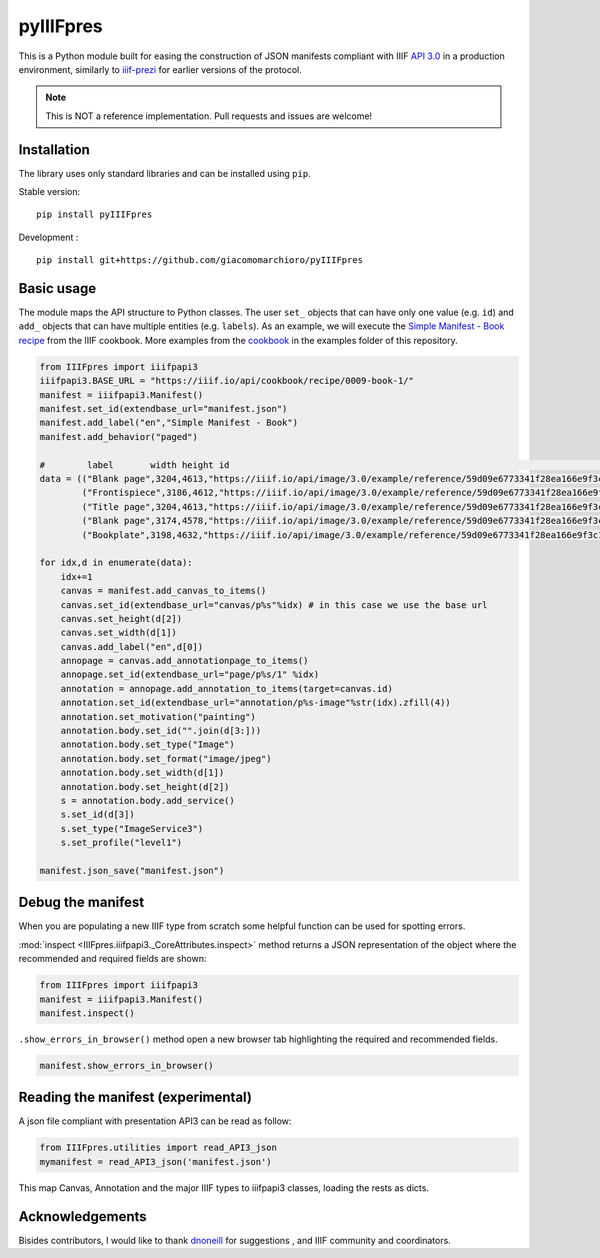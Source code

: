 pyIIIFpres
==========

|Build Status| |Coverage Status|

This is a Python module built for easing the construction of JSON
manifests compliant with IIIF `API
3.0 <https://iiif.io/api/presentation/3.0/>`__ in a production
environment, similarly to
`iiif-prezi <https://github.com/iiif-prezi/iiif-prezi>`__ for earlier
versions of the protocol.

.. note::
   This is NOT a reference implementation. Pull requests and issues
   are welcome!

Installation
------------

The library uses only standard libraries and can be installed using
``pip``.

Stable version:

::

   pip install pyIIIFpres

Development :

::

   pip install git+https://github.com/giacomomarchioro/pyIIIFpres

Basic usage
-----------

The module maps the API structure to Python classes. The user ``set_``
objects that can have only one value (e.g. ``id``) and ``add_`` objects
that can have multiple entities (e.g. ``labels``). As an example, we
will execute the `Simple Manifest - Book
recipe <https://iiif.io/api/cookbook/recipe/0009-book-1/>`__ from the
IIIF cookbook. More examples from the
`cookbook <https://iiif.io/api/cookbook/>`__ in the examples folder of
this repository.

.. code:: python

   from IIIFpres import iiifpapi3
   iiifpapi3.BASE_URL = "https://iiif.io/api/cookbook/recipe/0009-book-1/"
   manifest = iiifpapi3.Manifest()
   manifest.set_id(extendbase_url="manifest.json")
   manifest.add_label("en","Simple Manifest - Book")
   manifest.add_behavior("paged")

   #        label       width height id                                                                            service  
   data = (("Blank page",3204,4613,"https://iiif.io/api/image/3.0/example/reference/59d09e6773341f28ea166e9f3c1e674f-gallica_ark_12148_bpt6k1526005v_f18","/full/max/0/default.jpg"),
           ("Frontispiece",3186,4612,"https://iiif.io/api/image/3.0/example/reference/59d09e6773341f28ea166e9f3c1e674f-gallica_ark_12148_bpt6k1526005v_f19","/full/max/0/default.jpg"),
           ("Title page",3204,4613,"https://iiif.io/api/image/3.0/example/reference/59d09e6773341f28ea166e9f3c1e674f-gallica_ark_12148_bpt6k1526005v_f20","/full/max/0/default.jpg"),
           ("Blank page",3174,4578,"https://iiif.io/api/image/3.0/example/reference/59d09e6773341f28ea166e9f3c1e674f-gallica_ark_12148_bpt6k1526005v_f21","/full/max/0/default.jpg"),
           ("Bookplate",3198,4632,"https://iiif.io/api/image/3.0/example/reference/59d09e6773341f28ea166e9f3c1e674f-gallica_ark_12148_bpt6k1526005v_f22","/full/max/0/default.jpg"),)

   for idx,d in enumerate(data):
       idx+=1
       canvas = manifest.add_canvas_to_items()
       canvas.set_id(extendbase_url="canvas/p%s"%idx) # in this case we use the base url
       canvas.set_height(d[2])
       canvas.set_width(d[1])
       canvas.add_label("en",d[0])
       annopage = canvas.add_annotationpage_to_items()
       annopage.set_id(extendbase_url="page/p%s/1" %idx)
       annotation = annopage.add_annotation_to_items(target=canvas.id)
       annotation.set_id(extendbase_url="annotation/p%s-image"%str(idx).zfill(4))
       annotation.set_motivation("painting")
       annotation.body.set_id("".join(d[3:]))
       annotation.body.set_type("Image")
       annotation.body.set_format("image/jpeg")
       annotation.body.set_width(d[1])
       annotation.body.set_height(d[2])
       s = annotation.body.add_service()
       s.set_id(d[3])
       s.set_type("ImageService3")
       s.set_profile("level1")

   manifest.json_save("manifest.json")

Debug the manifest
------------------

When you are populating a new IIIF type from scratch some helpful
function can be used for spotting errors.

:mod:`inspect <IIIFpres.iiifpapi3._CoreAttributes.inspect>` method returns a
JSON representation of the object where the recommended and required fields are
shown:

.. code:: python

   from IIIFpres import iiifpapi3
   manifest = iiifpapi3.Manifest()
   manifest.inspect()

``.show_errors_in_browser()`` method open a new browser tab highlighting
the required and recommended fields.

.. code:: python

   manifest.show_errors_in_browser()

Reading the manifest (experimental)
-----------------------------------

A json file compliant with presentation API3 can be read as follow:

.. code:: python

   from IIIFpres.utilities import read_API3_json
   mymanifest = read_API3_json('manifest.json')

This map Canvas, Annotation and the major IIIF types to iiifpapi3
classes, loading the rests as dicts.

Acknowledgements
----------------

Bisides contributors, I would like to thank
`dnoneill <https://github.com/dnoneill>`__ for suggestions , and IIIF
community and coordinators.

.. |Build Status| image:: https://travis-ci.com/giacomomarchioro/pyIIIFpres.svg?branch=main
   :target: https://travis-ci.com/giacomomarchioro/pyIIIFpres
.. |Coverage Status| image:: https://coveralls.io/repos/github/giacomomarchioro/pyIIIFpres/badge.svg?branch=main
   :target: https://coveralls.io/github/giacomomarchioro/pyIIIFpres?branch=main
